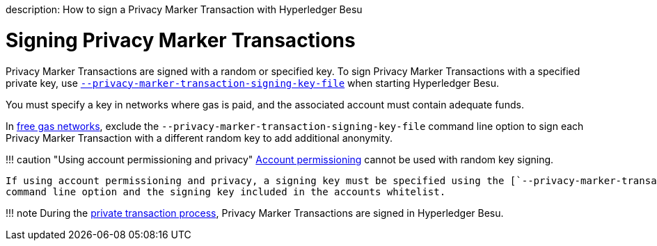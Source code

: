 :doctype: book

description: How to sign a Privacy Marker Transaction with Hyperledger Besu
// - END of page meta data

= Signing Privacy Marker Transactions

Privacy Marker Transactions are signed with a random or specified key.
To sign Privacy Marker Transactions with a specified private key, use link:../../Reference/CLI/CLI-Syntax.md#privacy-marker-transaction-signing-key-file[`--privacy-marker-transaction-signing-key-file`] when starting Hyperledger Besu.

You must specify a key in networks where gas is paid, and the associated account must contain adequate funds.

In xref:../../HowTo/Configure/FreeGas.adoc[free gas networks], exclude the `--privacy-marker-transaction-signing-key-file` command line option to sign each Privacy Marker Transaction with a different random key to add additional anonymity.

!!!
caution "Using account permissioning and privacy"     link:../../Concepts/Permissioning/Permissioning-Overview.md#account-permissioning[Account permissioning]      cannot be used with random key signing.

 If using account permissioning and privacy, a signing key must be specified using the [`--privacy-marker-transaction-signing-key-file`](../../Reference/CLI/CLI-Syntax.md#privacy-marker-transaction-signing-key-file)
 command line option and the signing key included in the accounts whitelist.

!!!
note     During the xref:../../Concepts/Privacy/Private-Transaction-Processing.adoc[private transaction process], Privacy Marker Transactions are signed in Hyperledger Besu.
